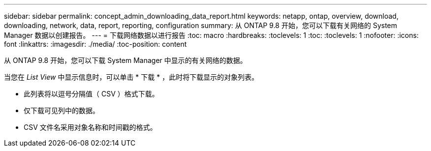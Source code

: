 ---
sidebar: sidebar 
permalink: concept_admin_downloading_data_report.html 
keywords: netapp, ontap, overview, download, downloading, network, data, report, reporting, configuration 
summary: 从 ONTAP 9.8 开始，您可以下载有关网络的 System Manager 数据以创建报告。 
---
= 下载网络数据以进行报告
:toc: macro
:hardbreaks:
:toclevels: 1
:toc: 
:toclevels: 1
:nofooter: 
:icons: font
:linkattrs: 
:imagesdir: ./media/
:toc-position: content


[role="lead"]
从 ONTAP 9.8 开始，您可以下载 System Manager 中显示的有关网络的数据。

当您在 _List View_ 中显示信息时，可以单击 * 下载 * ，此时将下载显示的对象列表。

* 此列表将以逗号分隔值（ CSV ）格式下载。
* 仅下载可见列中的数据。
* CSV 文件名采用对象名称和时间戳的格式。

